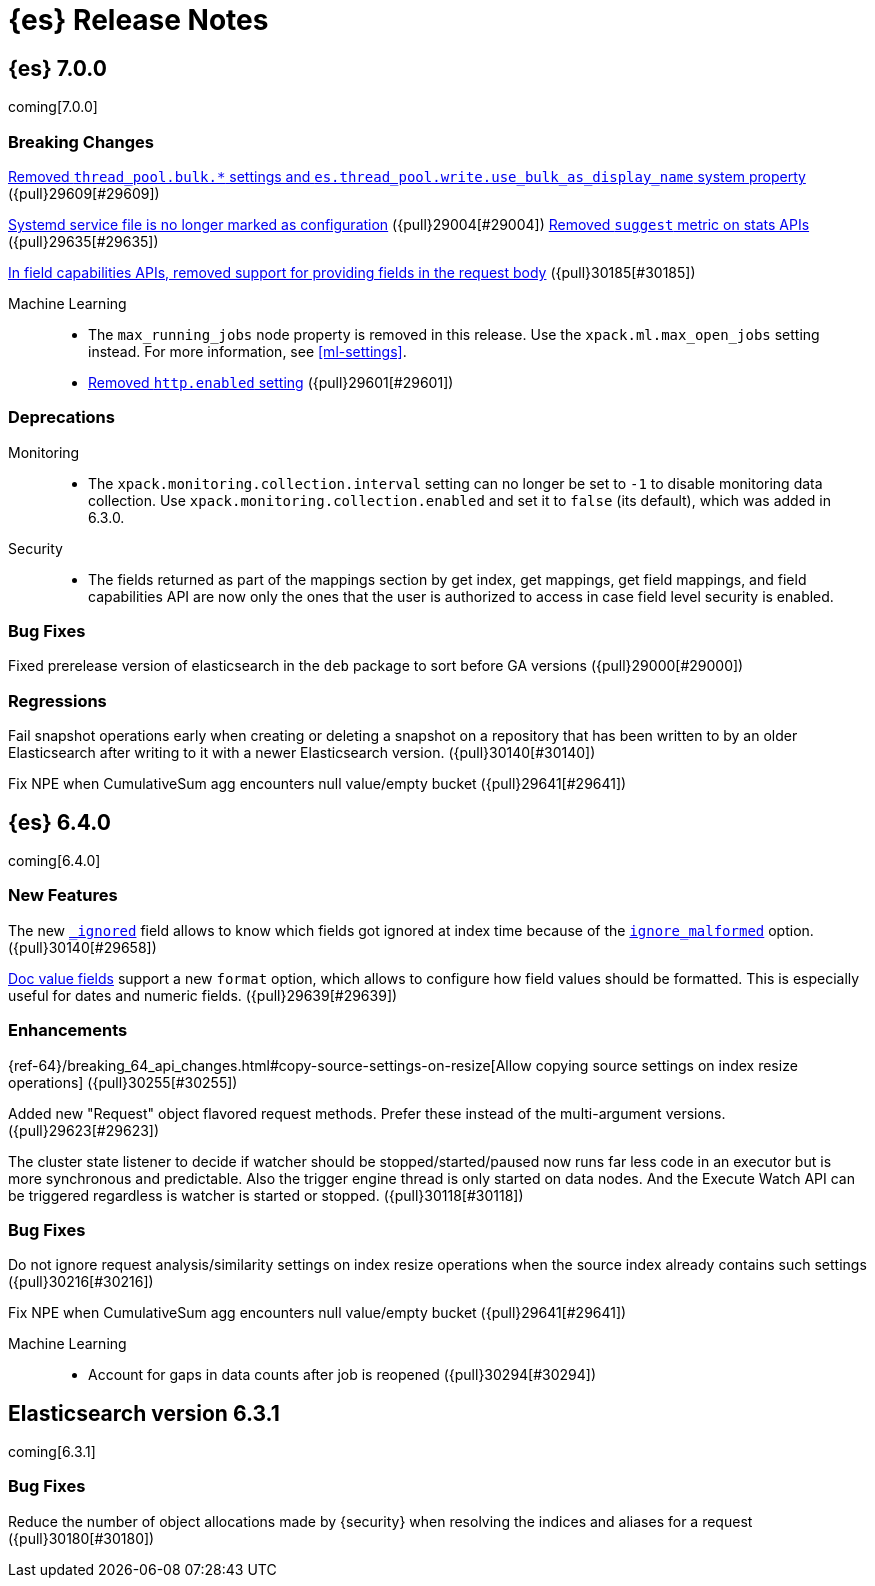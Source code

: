[[es-release-notes]]
= {es} Release Notes

[partintro]
--
// To add a release, copy and paste the template text 
// and add a link to the new section. Note that release subheads must
// be floated and sections cannot be empty.

// Use these for links to issue and pulls. Note issues and pulls redirect one to
// each other on Github, so don't worry too much on using the right prefix.
:issue: https://github.com/elastic/elasticsearch/issues/
:pull: https://github.com/elastic/elasticsearch/pull/

This section summarizes the changes in each release.

* <<release-notes-7.0.0>>
* <<release-notes-6.4.0>>
* <<release-notes-6.3.1>>

--

////
// To add a release, copy and paste the following text,  uncomment the relevant
// sections, and add a link to the new section in the list of releases at the
// top of the page. Note that release subheads must be floated and sections
// cannot be empty.
// TEMPLATE:

// [[release-notes-n.n.n]]
// == {es} n.n.n

//[float]
[[breaking-n.n.n]]
//=== Breaking Changes

//[float]
//=== Breaking Java Changes

//[float]
//=== Deprecations

//[float]
//=== New Features

//[float]
//=== Enhancements

//[float]
//=== Bug Fixes

//[float]
//=== Regressions

//[float]
//=== Known Issues

////

[[release-notes-7.0.0]]
== {es} 7.0.0

coming[7.0.0]

[float]
[[breaking-7.0.0]]
=== Breaking Changes

<<write-thread-pool-fallback, Removed `thread_pool.bulk.*` settings and
`es.thread_pool.write.use_bulk_as_display_name` system property>> ({pull}29609[#29609])

<<systemd-service-file-config, Systemd service file is no longer marked as configuration>> ({pull}29004[#29004])
<<remove-suggest-metric, Removed `suggest` metric on stats APIs>> ({pull}29635[#29635])

<<remove-field-caps-body, In field capabilities APIs, removed support for providing fields in the request body>> ({pull}30185[#30185])

Machine Learning::
* The `max_running_jobs` node property is removed in this release. Use the
`xpack.ml.max_open_jobs` setting instead. For more information, see <<ml-settings>>.

* <<remove-http-enabled, Removed `http.enabled` setting>> ({pull}29601[#29601])

//[float]
//=== Breaking Java Changes

[float]
=== Deprecations
Monitoring::
* The `xpack.monitoring.collection.interval` setting can no longer be set to `-1`
to disable monitoring data collection. Use `xpack.monitoring.collection.enabled`
and set it to `false` (its default), which was added in 6.3.0.

Security::
* The fields returned as part of the mappings section by get index, get
mappings, get field mappings, and field capabilities API are now only the
ones that the user is authorized to access in case field level security is enabled.

//[float]
//=== New Features

//[float]
//=== Enhancements

[float]
=== Bug Fixes

Fixed prerelease version of elasticsearch in the `deb` package to sort before GA versions
({pull}29000[#29000])

[float]
=== Regressions
Fail snapshot operations early when creating or deleting a snapshot on a repository that has been
written to by an older Elasticsearch after writing to it with a newer Elasticsearch version. ({pull}30140[#30140])

Fix NPE when CumulativeSum agg encounters null value/empty bucket ({pull}29641[#29641])

//[float]
//=== Regressions

//[float]
//=== Known Issues

[[release-notes-6.4.0]]
== {es} 6.4.0

coming[6.4.0]

//[float]
[[breaking-6.4.0]]
//=== Breaking Changes

//[float]
//=== Breaking Java Changes

//[float]
//=== Deprecations

[float]
=== New Features

The new <<mapping-ignored-field,`_ignored`>> field allows to know which fields
got ignored at index time because of the <<ignore-malformed,`ignore_malformed`>>
option. ({pull}30140[#29658])

<<search-request-docvalue-fields,Doc value fields>> support a new `format`
option, which allows to configure how field values should be formatted. This is
especially useful for dates and numeric fields. ({pull}29639[#29639])

[float]
=== Enhancements

{ref-64}/breaking_64_api_changes.html#copy-source-settings-on-resize[Allow copying source settings on index resize operations] ({pull}30255[#30255])

Added new "Request" object flavored request methods. Prefer these instead of the
multi-argument versions. ({pull}29623[#29623])

The cluster state listener to decide if watcher should be
stopped/started/paused now runs far less code in an executor but is more
synchronous and predictable. Also the trigger engine thread is only started on
data nodes. And the Execute Watch API can be triggered regardless is watcher is
started or stopped. ({pull}30118[#30118])

[float]
=== Bug Fixes

Do not ignore request analysis/similarity settings on index resize operations when the source index already contains such settings ({pull}30216[#30216])

Fix NPE when CumulativeSum agg encounters null value/empty bucket ({pull}29641[#29641])

Machine Learning::

* Account for gaps in data counts after job is reopened ({pull}30294[#30294])

//[float]
//=== Regressions

//[float]
//=== Known Issues

[[release-notes-6.3.1]]
== Elasticsearch version 6.3.1

coming[6.3.1]

//[float]
[[breaking-6.3.1]]
//=== Breaking Changes

//[float]
//=== Breaking Java Changes

//[float]
//=== Deprecations

//[float]
//=== New Features

//[float]
//=== Enhancements

[float]
=== Bug Fixes

Reduce the number of object allocations made by {security} when resolving the indices and aliases for a request ({pull}30180[#30180])

//[float]
//=== Regressions

//[float]
//=== Known Issues
